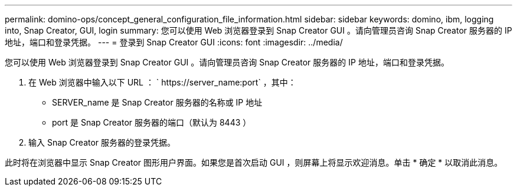 ---
permalink: domino-ops/concept_general_configuration_file_information.html 
sidebar: sidebar 
keywords: domino, ibm, logging into, Snap Creator, GUI, login 
summary: 您可以使用 Web 浏览器登录到 Snap Creator GUI 。请向管理员咨询 Snap Creator 服务器的 IP 地址，端口和登录凭据。 
---
= 登录到 Snap Creator GUI
:icons: font
:imagesdir: ../media/


[role="lead"]
您可以使用 Web 浏览器登录到 Snap Creator GUI 。请向管理员咨询 Snap Creator 服务器的 IP 地址，端口和登录凭据。

. 在 Web 浏览器中输入以下 URL ： ` +https://server_name:port+` ，其中：
+
** SERVER_name 是 Snap Creator 服务器的名称或 IP 地址
** port 是 Snap Creator 服务器的端口（默认为 8443 ）


. 输入 Snap Creator 服务器的登录凭据。


此时将在浏览器中显示 Snap Creator 图形用户界面。如果您是首次启动 GUI ，则屏幕上将显示欢迎消息。单击 * 确定 * 以取消此消息。
